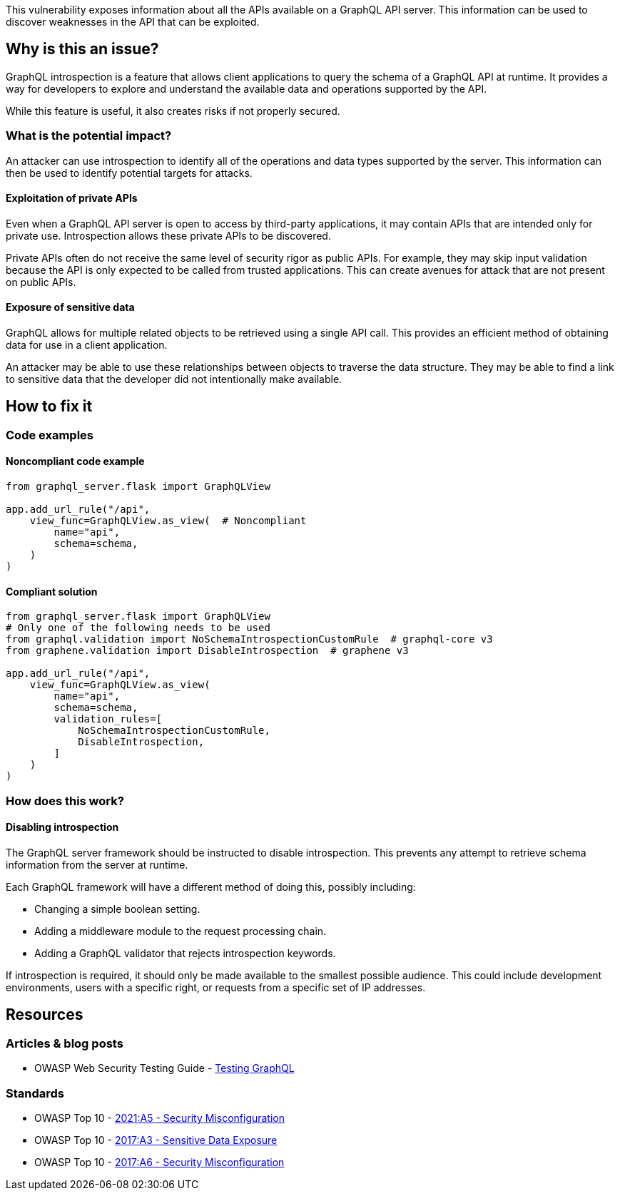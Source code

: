 This vulnerability exposes information about all the APIs available on a GraphQL
API server. This information can be used to discover weaknesses in the API that
can be exploited.


== Why is this an issue?

GraphQL introspection is a feature that allows client applications to query the
schema of a GraphQL API at runtime. It provides a way for developers to explore
and understand the available data and operations supported by the API.

While this feature is useful, it also creates risks if not properly secured.

=== What is the potential impact?

An attacker can use introspection to identify all of the operations and data
types supported by the server. This information can then be used to identify
potential targets for attacks.

==== Exploitation of private APIs

Even when a GraphQL API server is open to access by third-party applications, it
may contain APIs that are intended only for private use. Introspection allows
these private APIs to be discovered.

Private APIs often do not receive the same level of security rigor as public
APIs. For example, they may skip input validation because the API is only
expected to be called from trusted applications. This can create avenues for
attack that are not present on public APIs.

==== Exposure of sensitive data

GraphQL allows for multiple related objects to be retrieved using a single API
call. This provides an efficient method of obtaining data for use in a client
application.

An attacker may be able to use these relationships between objects to traverse
the data structure. They may be able to find a link to sensitive data that the
developer did not intentionally make available.


== How to fix it

=== Code examples

==== Noncompliant code example

[source,python,diff-id=1,diff-type=noncompliant]
----
from graphql_server.flask import GraphQLView

app.add_url_rule("/api",
    view_func=GraphQLView.as_view(  # Noncompliant
        name="api",
        schema=schema,
    )
)
----

==== Compliant solution

[source,python,diff-id=1,diff-type=compliant]
----
from graphql_server.flask import GraphQLView
# Only one of the following needs to be used
from graphql.validation import NoSchemaIntrospectionCustomRule  # graphql-core v3
from graphene.validation import DisableIntrospection  # graphene v3

app.add_url_rule("/api",
    view_func=GraphQLView.as_view(
        name="api",
        schema=schema,
        validation_rules=[
            NoSchemaIntrospectionCustomRule,
            DisableIntrospection,
        ]
    )
)
----

=== How does this work?

==== Disabling introspection

The GraphQL server framework should be instructed to disable introspection. This
prevents any attempt to retrieve schema information from the server at runtime.

Each GraphQL framework will have a different method of doing this, possibly
including:

* Changing a simple boolean setting.
* Adding a middleware module to the request processing chain.
* Adding a GraphQL validator that rejects introspection keywords.

If introspection is required, it should only be made available to the smallest
possible audience. This could include development environments, users with a
specific right, or requests from a specific set of IP addresses.


== Resources

=== Articles & blog posts

* OWASP Web Security Testing Guide - https://owasp.org/www-project-web-security-testing-guide/v42/4-Web_Application_Security_Testing/12-API_Testing/01-Testing_GraphQL#introspection-queries[Testing GraphQL]

=== Standards

* OWASP Top 10 - https://owasp.org/Top10/A05_2021-Security_Misconfiguration/[2021:A5 - Security Misconfiguration]
* OWASP Top 10 - https://owasp.org/www-project-top-ten/2017/A3_2017-Sensitive_Data_Exposure.html[2017:A3 - Sensitive Data Exposure]
* OWASP Top 10 - https://owasp.org/www-project-top-ten/2017/A6_2017-Security_Misconfiguration.html[2017:A6 - Security Misconfiguration]


ifdef::env-github,rspecator-view[]

'''
== Implementation Specification
(visible only on this page)

=== Message

Disable introspection on this GraphQL server endpoint.

=== Highlighting

Highlight the method or constructor call that is used to create the GraphQL
framework's request handler.

'''
endif::env-github,rspecator-view[]